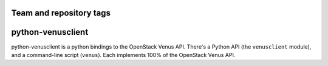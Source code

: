 ========================
Team and repository tags
========================

.. image:: https://governance.openstack.org/tc/badges/python-venusclient.svg
    :target: https://governance.openstack.org/tc/reference/tags/index.html

.. Change things from this point on

==================
python-venusclient
==================

.. image:: https://img.shields.io/pypi/v/python-venusclient.svg
    :target: https://pypi.python.org/pypi/python-venusclient/
    :alt: Latest Version

python-venusclient is a python bindings to the OpenStack Venus API. There's
a Python API (the ``venusclient`` module), and a command-line script
(``venus``). Each implements 100% of the OpenStack Venus API.
